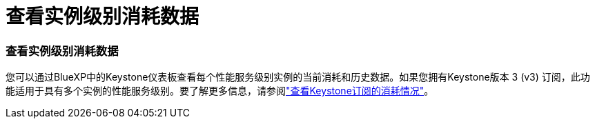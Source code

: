 = 查看实例级别消耗数据
:allow-uri-read: 




=== 查看实例级别消耗数据

您可以通过BlueXP中的Keystone仪表板查看每个性能服务级别实例的当前消耗和历史数据。如果您拥有Keystone版本 3 (v3) 订阅，此功能适用于具有多个实例的性能服务级别。要了解更多信息，请参阅link:https://docs.netapp.com/us-en/keystone-staas/integrations/current-usage-tab.html["查看Keystone订阅的消耗情况"]。
